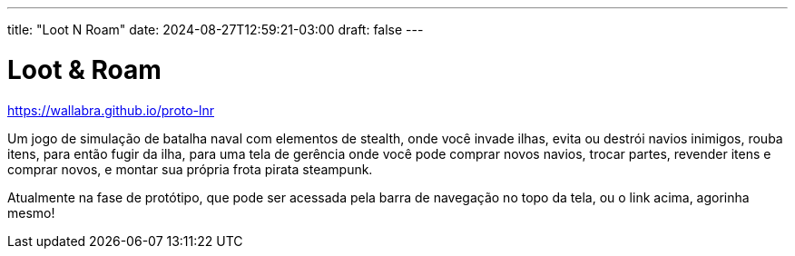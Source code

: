 ---
title: "Loot N Roam"
date: 2024-08-27T12:59:21-03:00
draft: false
---

= Loot & Roam

https://wallabra.github.io/proto-lnr

Um jogo de simulação de batalha naval com elementos de stealth, onde você
invade ilhas, evita ou destrói navios inimigos, rouba itens, para então
fugir da ilha, para uma tela de gerência onde você pode comprar novos
navios, trocar partes, revender itens e comprar novos, e montar sua
própria frota pirata steampunk.

Atualmente na fase de protótipo, que pode ser acessada pela barra de
navegação no topo da tela, ou o link acima, agorinha mesmo!
